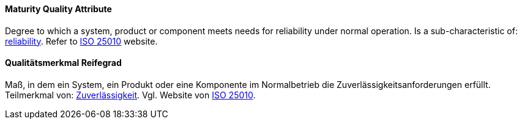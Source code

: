 [#term-maturity-quality-attribute]

// tag::EN[]
==== Maturity Quality Attribute
Degree to which a system, product or component meets needs for reliability under normal operation.
Is a sub-characteristic of: <<term-reliability-quality-attribute,reliability>>.
Refer to link:https://iso25000.com/index.php/en/iso-25000-standards/iso-25010[ISO 25010] website.



// end::EN[]

// tag::DE[]
==== Qualitätsmerkmal Reifegrad

Maß, in dem ein System, ein Produkt oder eine Komponente im
Normalbetrieb die Zuverlässigkeitsanforderungen erfüllt. Teilmerkmal
von: <<term-reliability-quality-attribute,Zuverlässigkeit>>. 
Vgl. Website von link:https://iso25000.com/index.php/en/iso-25000-standards/iso-25010[ISO 25010].





// end::DE[] 